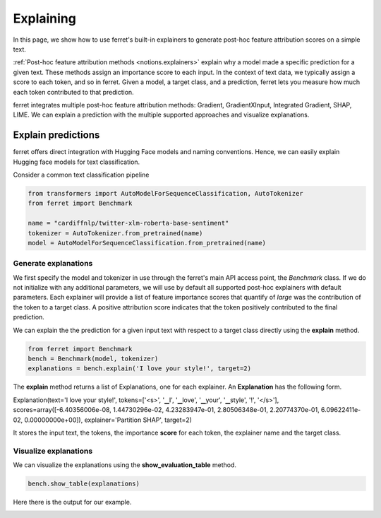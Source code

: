 .. _explaining:

**********
Explaining
**********

In this page, we show how to use ferret's built-in explainers to generate post-hoc feature attribution scores on a simple text.

:ref:`Post-hoc feature attribution methods <notions.explainers>` explain why a model made a specific prediction for a given text. 
These methods assign an importance score to each input. In the context of text data, we typically assign a score to each token, and so in ferret.
Given a model, a target class, and a prediction, ferret lets you measure how much each token contributed to that prediction.

ferret integrates multiple post-hoc feature attribution methods: Gradient, GradientXInput, Integrated Gradient, SHAP, LIME. 
We can explain a prediction with the multiple supported approaches and visualize explanations.




.. _explain-predictions:

Explain predictions
======================

ferret offers direct integration with Hugging Face models and naming conventions. Hence, we can easily explain Hugging face models for text classification.

Consider a common text classification pipeline

..  code-block:: python


    from transformers import AutoModelForSequenceClassification, AutoTokenizer
    from ferret import Benchmark

    name = "cardiffnlp/twitter-xlm-roberta-base-sentiment"
    tokenizer = AutoTokenizer.from_pretrained(name)
    model = AutoModelForSequenceClassification.from_pretrained(name)


.. _generate-explanations:

Generate explanations
----------------------------

We first specify the model and tokenizer in use through the ferret's main API access point, the `Benchmark` class. 
If we do not initialize with any additional parameters, we will use by default all supported post-hoc explainers with default parameters. 
Each explainer will provide a list of feature importance scores that quantify of *large* was the contribution of the token to a target class.
A positive attribution score indicates that the token positively contributed to the final prediction.

We can explain the the prediction for a given input text with respect to a target class directly using the **explain** method.


..  code-block:: python

    from ferret import Benchmark
    bench = Benchmark(model, tokenizer)
    explanations = bench.explain('I love your style!', target=2)  

The **explain** method returns a list of Explanations, one for each explainer. An **Explanation** has the following form.

Explanation\(text='I love your style!', tokens=['<s>', '▁I', '▁love', '▁your', '▁style', '!', '</s>'], scores=array([-6.40356006e-08,  1.44730296e-02,  4.23283947e-01,  2.80506348e-01, 2.20774370e-01,  6.09622411e-02,  0.00000000e+00]), explainer='Partition SHAP',  target=2)

It stores the input text, the tokens, the importance **score** for each token, the explainer name and the target class.


.. _visualize-explanations:

Visualize explanations
----------------------------

We can visualize the explanations using the **show_evaluation_table** method.

..  code-block:: python

    bench.show_table(explanations)


Here there is the output for our example.

.. image:: _images/example_explanations_viz.png
  :width: 400
  :alt: Example of explanation visualization

